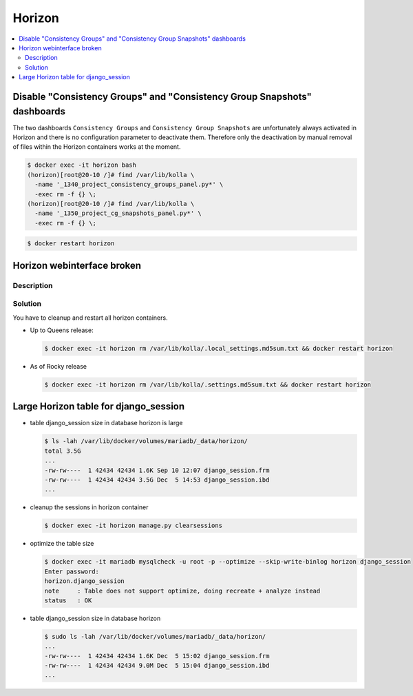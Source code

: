 =======
Horizon
=======

.. contents::
   :local:

Disable "Consistency Groups"  and "Consistency Group Snapshots" dashboards
==========================================================================

The two dashboards ``Consistency Groups`` and ``Consistency Group Snapshots`` are unfortunately
always activated in Horizon and there is no configuration parameter to deactivate them.
Therefore only the deactivation by manual removal of files within the Horizon containers works
at the moment.

.. code-block:: console

   $ docker exec -it horizon bash
   (horizon)[root@20-10 /]# find /var/lib/kolla \
     -name '_1340_project_consistency_groups_panel.py*' \
     -exec rm -f {} \;
   (horizon)[root@20-10 /]# find /var/lib/kolla \
     -name '_1350_project_cg_snapshots_panel.py*' \
     -exec rm -f {} \;

.. code-block:: console

   $ docker restart horizon


Horizon webinterface broken
===========================

Description
-----------

.. image:: /images/horizon-broken.png

Solution
--------

You have to cleanup and restart all horizon containers.

* Up to Queens release:

  .. code-block:: console

     $ docker exec -it horizon rm /var/lib/kolla/.local_settings.md5sum.txt && docker restart horizon

* As of Rocky release

  .. code-block:: console

     $ docker exec -it horizon rm /var/lib/kolla/.settings.md5sum.txt && docker restart horizon

Large Horizon table for django_session
======================================

* table django_session size in database horizon is large

  .. code-block:: console

     $ ls -lah /var/lib/docker/volumes/mariadb/_data/horizon/
     total 3.5G
     ...
     -rw-rw----  1 42434 42434 1.6K Sep 10 12:07 django_session.frm
     -rw-rw----  1 42434 42434 3.5G Dec  5 14:53 django_session.ibd
     ...

* cleanup the sessions in horizon container

  .. code-block:: console

     $ docker exec -it horizon manage.py clearsessions

* optimize the table size

  .. code-block:: console

     $ docker exec -it mariadb mysqlcheck -u root -p --optimize --skip-write-binlog horizon django_session
     Enter password:
     horizon.django_session
     note     : Table does not support optimize, doing recreate + analyze instead
     status   : OK

* table django_session size in database horizon

  .. code-block:: console

     $ sudo ls -lah /var/lib/docker/volumes/mariadb/_data/horizon/
     ...
     -rw-rw----  1 42434 42434 1.6K Dec  5 15:02 django_session.frm
     -rw-rw----  1 42434 42434 9.0M Dec  5 15:04 django_session.ibd
     ...
